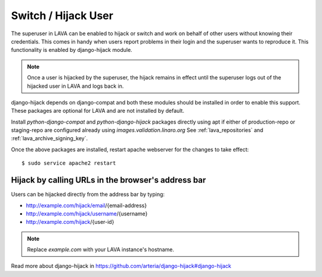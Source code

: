 .. _hijack_user:

Switch / Hijack User
====================

The superuser in LAVA can be enabled to hijack or switch and work on behalf of
other users without knowing their credentials. This comes in handy when users
report problems in their login and the superuser wants to reproduce it. This
functionality is enabled by django-hijack module.

.. note:: Once a user is hijacked by the superuser, the hijack remains in
   effect until the superuser logs out of the hijacked user in LAVA and logs
   back in.

django-hijack depends on django-compat and both these modules should
be installed in order to enable this support. These packages are
optional for LAVA and are not installed by default.

Install `python-django-compat` and `python-django-hijack` packages directly
using apt if either of production-repo or staging-repo are configured already
using `images.validation.linaro.org` See :ref:`lava_repositories` and
:ref:`lava_archive_signing_key`.

Once the above packages are installed, restart apache webserver for the changes
to take effect::

  $ sudo service apache2 restart

Hijack by calling URLs in the browser's address bar
***************************************************

Users can be hijacked directly from the address bar by typing:

* http://example.com/hijack/email/{email-address}
* http://example.com/hijack/username/{username}
* http://example.com/hijack/{user-id}

.. note:: Replace `example.com` with your LAVA instance's hostname.

Read more about django-hijack in
https://github.com/arteria/django-hijack#django-hijack
